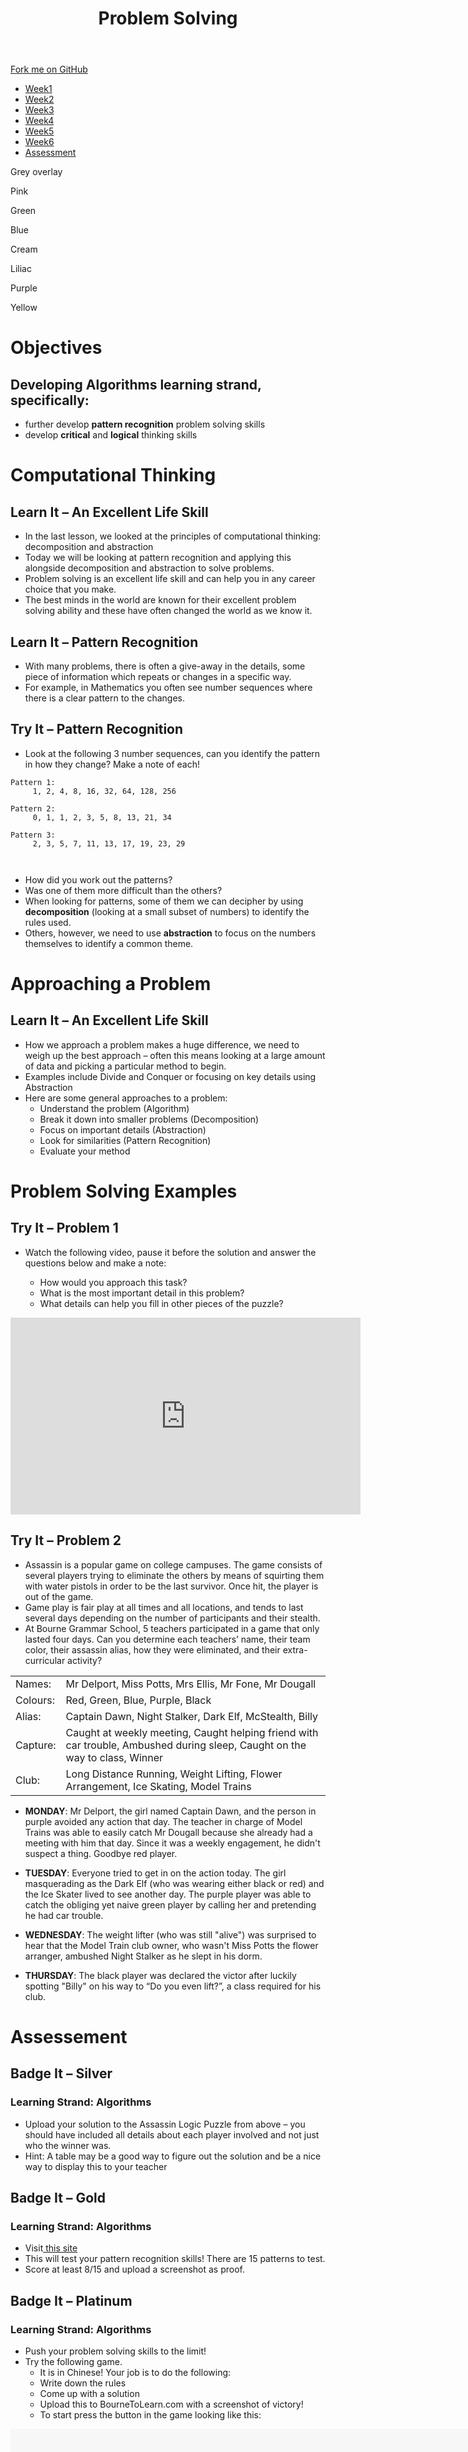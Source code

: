 #+STARTUP:indent
#+HTML_HEAD: <link rel="stylesheet" type="text/css" href="css/styles.css"/>
#+HTML_HEAD_EXTRA: <link href='http://fonts.googleapis.com/css?family=Ubuntu+Mono|Ubuntu' rel='stylesheet' type='text/css'>
#+HTML_HEAD_EXTRA: <script src="http://ajax.googleapis.com/ajax/libs/jquery/1.9.1/jquery.min.js" type="text/javascript"></script>
#+HTML_HEAD_EXTRA: <script src="js/navbar.js" type="text/javascript"></script>
#+OPTIONS: f:nil author:nil num:1 creator:nil timestamp:nil toc:nil html-style:nil

#+TITLE: Problem Solving
#+AUTHOR: X Ellis

#+BEGIN_HTML
  <div class="github-fork-ribbon-wrapper left">
    <div class="github-fork-ribbon">
      <a href="https://github.com/digixc/8-CS-ProblemSolving">Fork me on GitHub</a>
    </div>
  </div>
<div id="stickyribbon">
    <ul>
      <li><a href="1_Lesson.html">Week1</a></li>
      <li><a href="2_Lesson.html">Week2</a></li>
      <li><a href="3_Lesson.html">Week3</a></li>
      <li><a href="4_Lesson.html">Week4</a></li>
      <li><a href="5_Lesson.html">Week5</a></li>
      <li><a href="6_Lesson.html">Week6</a></li>

      <li><a href="assessment.html">Assessment</a></li>

    </ul>
  </div>
<div id="underlay" onclick="underlayoff()">
</div>
<div id="overlay" onclick="overlayoff()">
</div>
<div id=overlayMenu>
<p onclick="overlayon('hsla(0, 0%, 50%, 0.5)')">Grey overlay</p>
<p onclick="underlayon('hsla(300,100%,50%, 0.3)')">Pink</p>
<p onclick="underlayon('hsla(80, 90%, 40%, 0.4)')">Green</p>
<p onclick="underlayon('hsla(240,100%,50%,0.2)')">Blue</p>
<p onclick="underlayon('hsla(40,100%,50%,0.3)')">Cream</p>
<p onclick="underlayon('hsla(300,100%,40%,0.3)')">Liliac</p>
<p onclick="underlayon('hsla(300,100%,25%,0.3)')">Purple</p>
<p onclick="underlayon('hsla(60,100%,50%,0.3)')">Yellow</p>
</div>
#+END_HTML

* COMMENT Use as a template
:PROPERTIES:
:HTML_CONTAINER_CLASS: activity
:END:
** Learn It
:PROPERTIES:
:HTML_CONTAINER_CLASS: learn
:END:

** Research It
:PROPERTIES:
:HTML_CONTAINER_CLASS: research
:END:

** Design It
:PROPERTIES:
:HTML_CONTAINER_CLASS: design
:END:

** Build It
:PROPERTIES:
:HTML_CONTAINER_CLASS: build
:END:

** Test It
:PROPERTIES:
:HTML_CONTAINER_CLASS: test
:END:

** Run It
:PROPERTIES:
:HTML_CONTAINER_CLASS: run
:END:

** Document It
:PROPERTIES:
:HTML_CONTAINER_CLASS: document
:END:

** Code It
:PROPERTIES:
:HTML_CONTAINER_CLASS: code
:END:

** Program It
:PROPERTIES:
:HTML_CONTAINER_CLASS: program
:END:

** Try It
:PROPERTIES:
:HTML_CONTAINER_CLASS: try
:END:

** Badge It
:PROPERTIES:
:HTML_CONTAINER_CLASS: badge
:END:

** Save It
:PROPERTIES:
:HTML_CONTAINER_CLASS: save
:END:
* Objectives
:PROPERTIES:
:HTML_CONTAINER_CLASS: objectives
:END:
** Developing *Algorithms* learning strand, specifically:
:PROPERTIES:
:HTML_CONTAINER_CLASS: learn
:END:
- further develop *pattern recognition* problem solving skills
- develop *critical* and *logical* thinking skills

* Computational Thinking
:PROPERTIES:
:HTML_CONTAINER_CLASS: activity
:END:
** Learn It – An Excellent Life Skill
:PROPERTIES:
:HTML_CONTAINER_CLASS: learn
:END:
- In the last lesson, we looked at the principles of computational thinking: decomposition and abstraction
- Today we will be looking at pattern recognition and applying this alongside decomposition and abstraction to solve problems.
- Problem solving is an excellent life skill and can help you in any career choice that you make.
- The best minds in the world are known for their excellent problem solving ability and these have often changed the world as we know it.

** Learn It – Pattern Recognition
:PROPERTIES:
:HTML_CONTAINER_CLASS: learn
:END:
- With many problems, there is often a give-away in the details, some piece of information which repeats or changes in a specific way.
- For example, in Mathematics you often see number sequences where there is a clear pattern to the changes.

** Try It – Pattern Recognition
:PROPERTIES:
:HTML_CONTAINER_CLASS: try
:END:
- Look at the following 3 number sequences, can you identify the pattern in how they change? Make a note of each!

#+BEGIN_SRC 
Pattern 1:
     1, 2, 4, 8, 16, 32, 64, 128, 256

Pattern 2:
     0, 1, 1, 2, 3, 5, 8, 13, 21, 34

Pattern 3:
     2, 3, 5, 7, 11, 13, 17, 19, 23, 29


#+END_SRC



- How did you work out the patterns? 
- Was one of them more difficult than the others? 
- When looking for patterns, some of them we can decipher by using *decomposition* (looking at a small subset of numbers) to identify the rules used.
- Others, however, we need to use *abstraction* to focus on the numbers themselves to identify a common theme.

* Approaching a Problem
:PROPERTIES:
:HTML_CONTAINER_CLASS: activity
:END:
** Learn It – An Excellent Life Skill
:PROPERTIES:
:HTML_CONTAINER_CLASS: learn
:END:

- How we approach a problem makes a huge difference, we need to weigh up the best approach – often this means looking at a large amount of data and picking a particular method to begin.
- Examples include Divide and Conquer or focusing on key details using Abstraction
- Here are some general approaches to a problem: 
  - Understand the problem (Algorithm)
  - Break it down into smaller problems (Decomposition)
  - Focus on important details (Abstraction)
  - Look for similarities (Pattern Recognition)
  - Evaluate your method

* Problem Solving Examples
:PROPERTIES:
:HTML_CONTAINER_CLASS: activity
:END:
** Try It – Problem 1
:PROPERTIES:
:HTML_CONTAINER_CLASS: try
:END:
- Watch the following video, pause it before the solution and answer the questions below and make a note:

  - How would you approach this task?
  - What is the most important detail in this problem?
  - What details can help you fill in other pieces of the puzzle?

#+BEGIN_html

<iframe width="560" height="315" src="https://www.youtube.com/embed/1rDVz_Fb6HQ?rel=0" frameborder="0" allow="autoplay; encrypted-media" allowfullscreen></iframe>

#+END_html
** Try It – Problem 2
:PROPERTIES:
:HTML_CONTAINER_CLASS: try
:END:
- Assassin is a popular game on college campuses. The game consists of several players trying to eliminate the others by means of squirting them with water pistols in order to be the last survivor. Once hit, the player is out of the game.
- Game play is fair play at all times and all locations, and tends to last several days depending on the number of participants and their stealth. 
- At Bourne Grammar School, 5 teachers participated in a game that only lasted four days. Can you determine each teachers’ name, their team color, their assassin alias, how they were eliminated, and their extra-curricular activity?

| Names:   | Mr Delport, Miss Potts, Mrs Ellis, Mr Fone, Mr Dougall                                                                      |
| Colours: | Red, Green, Blue, Purple, Black                                                                                             |
| Alias:   | Captain Dawn, Night Stalker, Dark Elf, McStealth, Billy                                                                     |
| Capture: | Caught at weekly meeting, Caught helping friend with car trouble, Ambushed during sleep, Caught on the way to class, Winner |
| Club:    | Long Distance Running, Weight Lifting, Flower Arrangement, Ice Skating, Model Trains                                        |

- *MONDAY*: Mr Delport, the girl named Captain Dawn, and the person in purple avoided any action that day. The teacher in charge of Model Trains was able to easily catch Mr Dougall because she already had a meeting with him that day. Since it was a weekly engagement, he didn't suspect a thing. Goodbye red player.

- *TUESDAY*: Everyone tried to get in on the action today. The girl masquerading as the Dark Elf (who was wearing either black or red) and the Ice Skater lived to see another day. The purple player was able to catch the obliging yet naive green player by calling her and pretending he had car trouble.

- *WEDNESDAY*: The weight lifter (who was still "alive") was surprised to hear that the Model Train club owner, who wasn't Miss Potts the flower arranger, ambushed Night Stalker as he slept in his dorm.

- *THURSDAY*: The black player was declared the victor after luckily spotting "Billy" on his way to “Do you even lift?”, a class required for his club.


* Assessement
:PROPERTIES:
:HTML_CONTAINER_CLASS: activity
:END:

** Badge It – Silver
:PROPERTIES:
:HTML_CONTAINER_CLASS: silver
:END:
*** Learning Strand: Algorithms
- Upload your solution to the Assassin Logic Puzzle from above – you should have included all details about each player involved and not just who the winner was.
- Hint: A table may be a good way to figure out the solution and be a nice way to display this to your teacher
** Badge It – Gold
:PROPERTIES:
:HTML_CONTAINER_CLASS: gold
:END:
*** Learning Strand: Algorithms
- Visit[[http://similarminds.com/intdoor.html][ this site]]
- This will test your pattern recognition skills! There are 15 patterns to test. 
- Score at least 8/15 and upload a screenshot as proof.

** Badge It – Platinum
:PROPERTIES:
:HTML_CONTAINER_CLASS: platinum
:END:
*** Learning Strand: Algorithms
- Push your problem solving skills to the limit! 
- Try the following game.
  - It is in Chinese! Your job is to do the following:
  - Write down the rules
  - Come up with a solution
  - Upload this to BourneToLearn.com with a screenshot of victory!
  - To start press the button in the game looking like this:
  

#+BEGIN_HTML
<img src='./img/chineseStart.png' width=80 height=80>
 <object width="900" height="700" data="./img/puzzle.swf"></object> 
#+END_HTML
- Here are the rules for the game:
  - At most two people can be on the raft at once.
  - You will need at least one adult to operate the raft.
  - The policeman can’t leave the criminal with other people.
  - You can’t leave father alone with any of the girls as well as mother with any of the boys.
